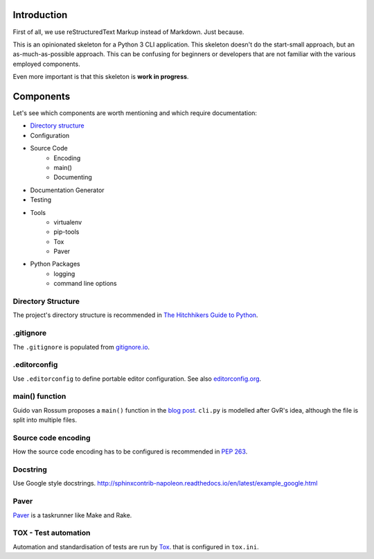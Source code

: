 ############
Introduction
############
First of all, we use reStructuredText Markup instead of Markdown. Just because.

This is an opinionated skeleton for a Python 3 CLI application. This skeleton
doesn't do the start-small approach, but an as-much-as-possible approach. This
can be confusing for beginners or developers that are not familiar with the
various employed components.

Even more important is that this skeleton is **work in progress**.

##########
Components
##########
Let's see which components are worth mentioning and which require documentation:

- `Directory structure`_
- Configuration
- Source Code
    - Encoding
    - main()
    - Documenting
- Documentation Generator
- Testing
- Tools
    - virtualenv
    - pip-tools
    - Tox
    - Paver
- Python Packages
    - logging
    - command line options

.. _`Directory structure`:

Directory Structure
===================
The project's directory structure is recommended in `The Hitchhikers Guide to
Python <http://docs.python-guide.org/en/latest/writing/structure/>`_.


.gitignore
==========
The ``.gitignore`` is populated from `gitignore.io <https://www.gitignore.io/>`_.


.editorconfig
=============
Use ``.editorconfig`` to define portable editor configuration. See also
`editorconfig.org <http://editorconfig.org/>`_.


main() function
===============
Guido van Rossum proposes a ``main()`` function in the
`blog post <http://www.artima.com/forums/flat.jsp?forum=106&thread=4829>`_.
``cli.py`` is modelled after GvR's idea, although the file is split into multiple files.


Source code encoding
====================
How the source code encoding has to be configured is recommended in
`PEP 263 <https://www.python.org/dev/peps/pep-0263/>`_.


Docstring
=========
Use Google style docstrings.
http://sphinxcontrib-napoleon.readthedocs.io/en/latest/example_google.html


Paver
=====
`Paver <https://github.com/paver/paver>`_ is a taskrunner like Make and Rake.


TOX - Test automation
=====================
Automation and standardisation of tests are run by
`Tox <https://testrun.org/tox/latest/>`_. that is configured in ``tox.ini``.
